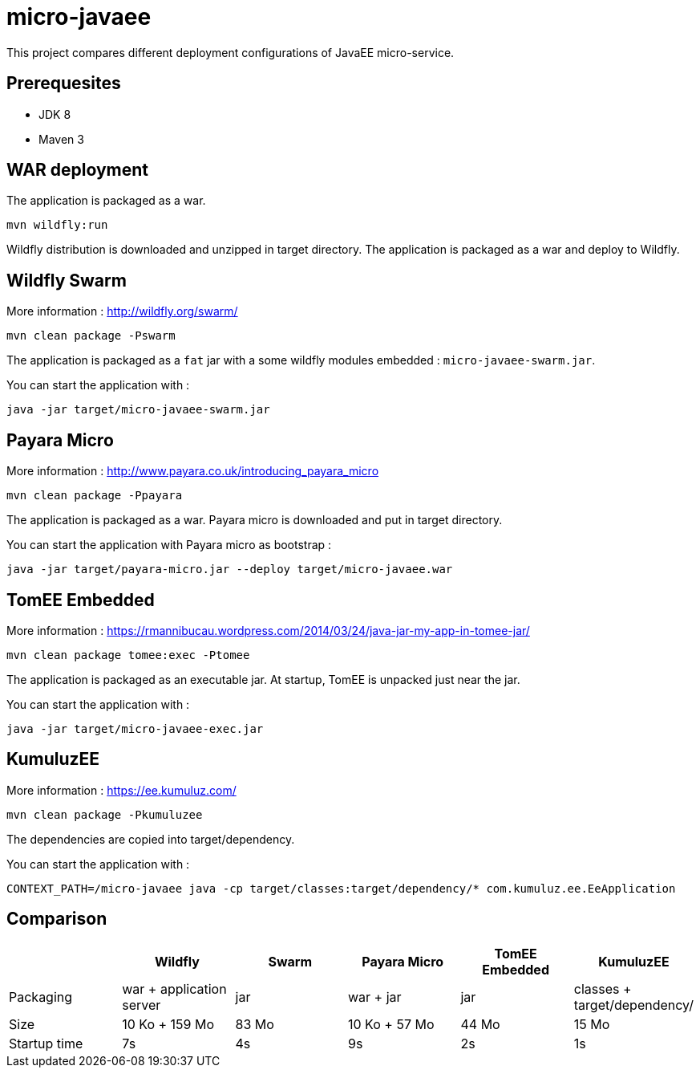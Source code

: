 = micro-javaee

This project compares different deployment configurations of JavaEE micro-service.

== Prerequesites

* JDK 8
* Maven 3

== WAR deployment

The application is packaged as a war.

[source]
----
mvn wildfly:run
----

Wildfly distribution is downloaded and unzipped in target directory.
The application is packaged as a war and deploy to Wildfly.

== Wildfly Swarm

More information : http://wildfly.org/swarm/

[source]
----
mvn clean package -Pswarm
----

The application is packaged as a `fat` jar with a some wildfly modules embedded : `micro-javaee-swarm.jar`.

You can start the application with :

[source]
----
java -jar target/micro-javaee-swarm.jar
----

== Payara Micro

More information : http://www.payara.co.uk/introducing_payara_micro

[source]
----
mvn clean package -Ppayara
----

The application is packaged as a war. Payara micro is downloaded and put in target directory.

You can start the application with Payara micro as bootstrap :

[source]
----
java -jar target/payara-micro.jar --deploy target/micro-javaee.war
----

== TomEE Embedded

More information : https://rmannibucau.wordpress.com/2014/03/24/java-jar-my-app-in-tomee-jar/

[source]
----
mvn clean package tomee:exec -Ptomee
----

The application is packaged as an executable jar. At startup, TomEE is unpacked just near the jar.

You can start the application with :

[source]
----
java -jar target/micro-javaee-exec.jar
----

== KumuluzEE

More information : https://ee.kumuluz.com/

[source]
----
mvn clean package -Pkumuluzee
----

The dependencies are copied into target/dependency.

You can start the application with :

[source]
----
CONTEXT_PATH=/micro-javaee java -cp target/classes:target/dependency/* com.kumuluz.ee.EeApplication
----

== Comparison

[format="csv", options="header"]
|===
,Wildfly,Swarm,Payara Micro,TomEE Embedded, KumuluzEE
Packaging, war + application server, jar, war + jar, jar, classes + target/dependency/
Size, 10 Ko + 159 Mo, 83 Mo, 10 Ko + 57 Mo, 44 Mo, 15 Mo
Startup time,7s,4s,9s,2s,1s
|===
